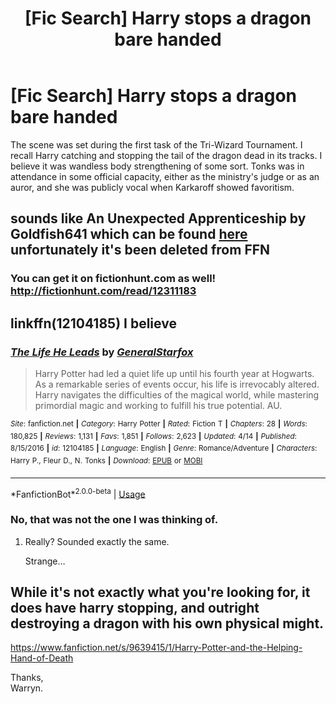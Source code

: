 #+TITLE: [Fic Search] Harry stops a dragon bare handed

* [Fic Search] Harry stops a dragon bare handed
:PROPERTIES:
:Author: DrDatum
:Score: 3
:DateUnix: 1527151533.0
:DateShort: 2018-May-24
:END:
The scene was set during the first task of the Tri-Wizard Tournament. I recall Harry catching and stopping the tail of the dragon dead in its tracks. I believe it was wandless body strengthening of some sort. Tonks was in attendance in some official capacity, either as the ministry's judge or as an auror, and she was publicly vocal when Karkaroff showed favoritism.


** sounds like An Unexpected Apprenticeship by Goldfish641 which can be found [[http://fanfics.me/read2.php?id=215775&chapter=0][here]] unfortunately it's been deleted from FFN
:PROPERTIES:
:Author: Sziloth
:Score: 2
:DateUnix: 1527195146.0
:DateShort: 2018-May-25
:END:

*** You can get it on fictionhunt.com as well! [[http://fictionhunt.com/read/12311183]]
:PROPERTIES:
:Author: heresy23
:Score: 1
:DateUnix: 1527248801.0
:DateShort: 2018-May-25
:END:


** linkffn(12104185) I believe
:PROPERTIES:
:Author: Lakas1236547
:Score: 1
:DateUnix: 1527171227.0
:DateShort: 2018-May-24
:END:

*** [[https://www.fanfiction.net/s/12104185/1/][*/The Life He Leads/*]] by [[https://www.fanfiction.net/u/6194118/GeneralStarfox][/GeneralStarfox/]]

#+begin_quote
  Harry Potter had led a quiet life up until his fourth year at Hogwarts. As a remarkable series of events occur, his life is irrevocably altered. Harry navigates the difficulties of the magical world, while mastering primordial magic and working to fulfill his true potential. AU.
#+end_quote

^{/Site/:} ^{fanfiction.net} ^{*|*} ^{/Category/:} ^{Harry} ^{Potter} ^{*|*} ^{/Rated/:} ^{Fiction} ^{T} ^{*|*} ^{/Chapters/:} ^{28} ^{*|*} ^{/Words/:} ^{180,825} ^{*|*} ^{/Reviews/:} ^{1,131} ^{*|*} ^{/Favs/:} ^{1,851} ^{*|*} ^{/Follows/:} ^{2,623} ^{*|*} ^{/Updated/:} ^{4/14} ^{*|*} ^{/Published/:} ^{8/15/2016} ^{*|*} ^{/id/:} ^{12104185} ^{*|*} ^{/Language/:} ^{English} ^{*|*} ^{/Genre/:} ^{Romance/Adventure} ^{*|*} ^{/Characters/:} ^{Harry} ^{P.,} ^{Fleur} ^{D.,} ^{N.} ^{Tonks} ^{*|*} ^{/Download/:} ^{[[http://www.ff2ebook.com/old/ffn-bot/index.php?id=12104185&source=ff&filetype=epub][EPUB]]} ^{or} ^{[[http://www.ff2ebook.com/old/ffn-bot/index.php?id=12104185&source=ff&filetype=mobi][MOBI]]}

--------------

*FanfictionBot*^{2.0.0-beta} | [[https://github.com/tusing/reddit-ffn-bot/wiki/Usage][Usage]]
:PROPERTIES:
:Author: FanfictionBot
:Score: 1
:DateUnix: 1527171235.0
:DateShort: 2018-May-24
:END:


*** No, that was not the one I was thinking of.
:PROPERTIES:
:Author: DrDatum
:Score: 1
:DateUnix: 1527189994.0
:DateShort: 2018-May-24
:END:

**** Really? Sounded exactly the same.

Strange...
:PROPERTIES:
:Author: Lakas1236547
:Score: 1
:DateUnix: 1527192069.0
:DateShort: 2018-May-25
:END:


** While it's not exactly what you're looking for, it does have harry stopping, and outright destroying a dragon with his own physical might.

[[https://www.fanfiction.net/s/9639415/1/Harry-Potter-and-the-Helping-Hand-of-Death]]

Thanks,\\
Warryn.
:PROPERTIES:
:Author: Wassa110
:Score: 1
:DateUnix: 1527204759.0
:DateShort: 2018-May-25
:END:
